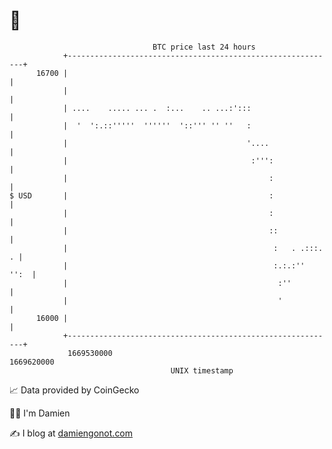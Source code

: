 * 👋

#+begin_example
                                   BTC price last 24 hours                    
               +------------------------------------------------------------+ 
         16700 |                                                            | 
               |                                                            | 
               | ....    ..... ... .  :...    .. ...:':::                   | 
               |  '  ':.::'''''  ''''''  '::''' '' ''   :                   | 
               |                                        '....               | 
               |                                         :''':              | 
               |                                             :              | 
   $ USD       |                                             :              | 
               |                                             :              | 
               |                                             ::             | 
               |                                              :   . .:::. . | 
               |                                              :.:.:''  '':  | 
               |                                               :''          | 
               |                                               '            | 
         16000 |                                                            | 
               +------------------------------------------------------------+ 
                1669530000                                        1669620000  
                                       UNIX timestamp                         
#+end_example
📈 Data provided by CoinGecko

🧑‍💻 I'm Damien

✍️ I blog at [[https://www.damiengonot.com][damiengonot.com]]
